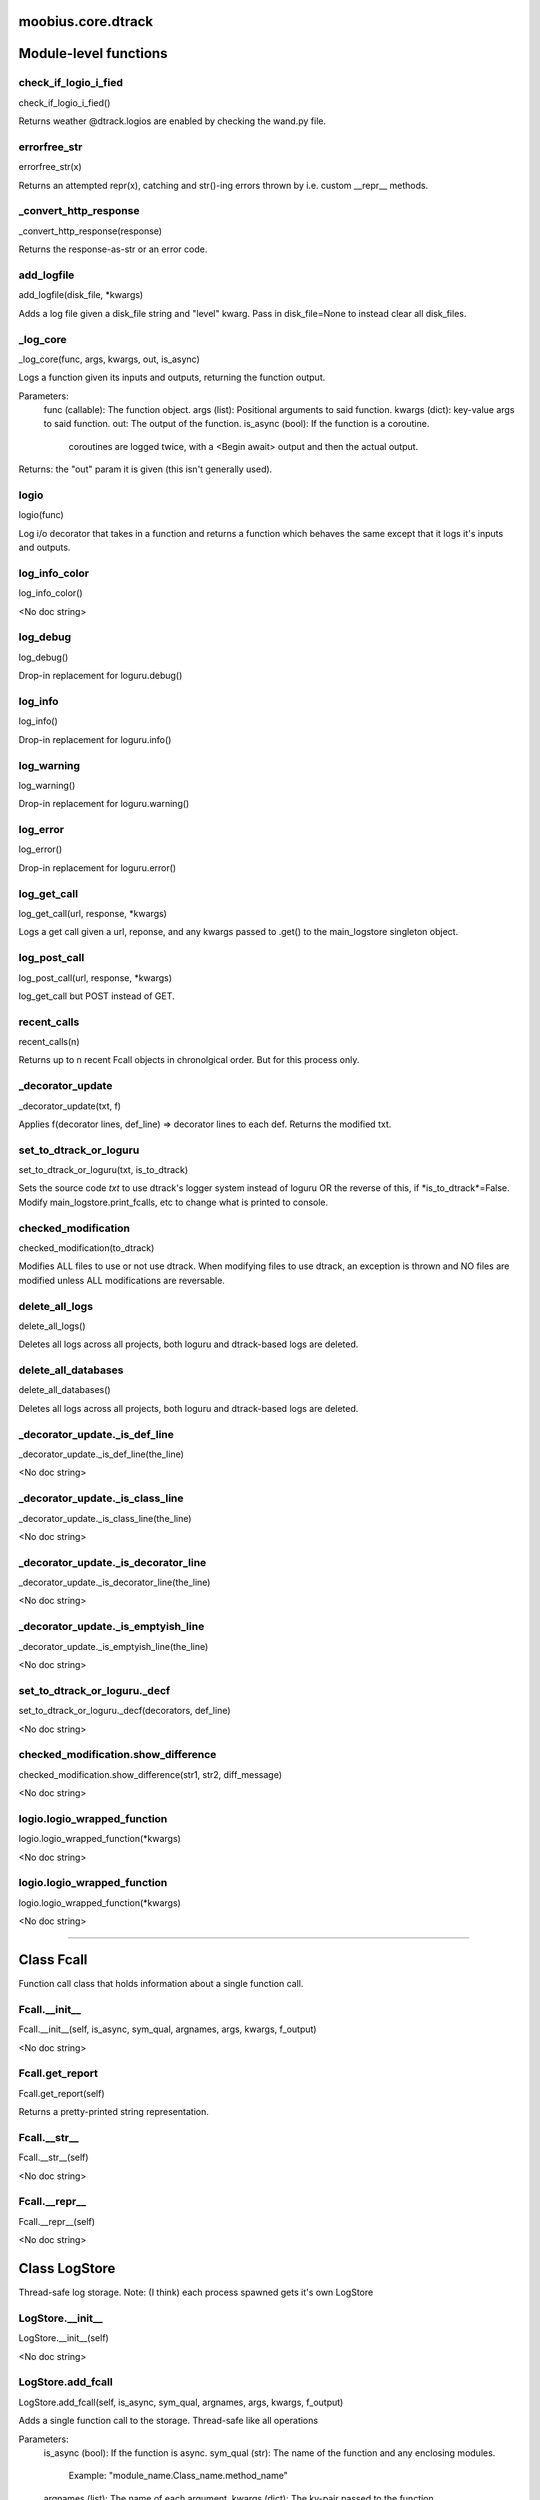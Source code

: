 .. _moobius_core_dtrack:

moobius.core.dtrack
===================================

Module-level functions
===================

.. _moobius.core.dtrack.check_if_logio_i_fied:
check_if_logio_i_fied
-----------------------------------
check_if_logio_i_fied()

Returns weather @dtrack.logios are enabled by checking the wand.py file.

.. _moobius.core.dtrack.errorfree_str:
errorfree_str
-----------------------------------
errorfree_str(x)

Returns an attempted repr(x), catching and str()-ing errors thrown by i.e. custom __repr__ methods.

.. _moobius.core.dtrack._convert_http_response:
_convert_http_response
-----------------------------------
_convert_http_response(response)

Returns the response-as-str or an error code.

.. _moobius.core.dtrack.add_logfile:
add_logfile
-----------------------------------
add_logfile(disk_file, \*kwargs)

Adds a log file given a disk_file string and "level" kwarg. Pass in disk_file=None to instead clear all disk_files.

.. _moobius.core.dtrack._log_core:
_log_core
-----------------------------------
_log_core(func, args, kwargs, out, is_async)

Logs a function given its inputs and outputs, returning the function output.

Parameters:
  func (callable): The function object.
  args (list): Positional arguments to said function.
  kwargs (dict): key-value args to said function.
  out: The output of the function.
  is_async (bool): If the function is a coroutine.
    coroutines are logged twice, with a <Begin await> output and then the actual output.

Returns: the "out" param it is given (this isn't generally used).

.. _moobius.core.dtrack.logio:
logio
-----------------------------------
logio(func)

Log i/o decorator that takes in a function and returns a function which behaves the same except that it logs it's inputs and outputs.

.. _moobius.core.dtrack.log_info_color:
log_info_color
-----------------------------------
log_info_color()

<No doc string>

.. _moobius.core.dtrack.log_debug:
log_debug
-----------------------------------
log_debug()

Drop-in replacement for loguru.debug()

.. _moobius.core.dtrack.log_info:
log_info
-----------------------------------
log_info()

Drop-in replacement for loguru.info()

.. _moobius.core.dtrack.log_warning:
log_warning
-----------------------------------
log_warning()

Drop-in replacement for loguru.warning()

.. _moobius.core.dtrack.log_error:
log_error
-----------------------------------
log_error()

Drop-in replacement for loguru.error()

.. _moobius.core.dtrack.log_get_call:
log_get_call
-----------------------------------
log_get_call(url, response, \*kwargs)

Logs a get call given a url, reponse, and any kwargs passed to .get() to the main_logstore singleton object.

.. _moobius.core.dtrack.log_post_call:
log_post_call
-----------------------------------
log_post_call(url, response, \*kwargs)

log_get_call but POST instead of GET.

.. _moobius.core.dtrack.recent_calls:
recent_calls
-----------------------------------
recent_calls(n)

Returns up to n recent Fcall objects in chronolgical order. But for this process only.

.. _moobius.core.dtrack._decorator_update:
_decorator_update
-----------------------------------
_decorator_update(txt, f)

Applies f(decorator lines, def_line) => decorator lines to each def. Returns the modified txt.

.. _moobius.core.dtrack.set_to_dtrack_or_loguru:
set_to_dtrack_or_loguru
-----------------------------------
set_to_dtrack_or_loguru(txt, is_to_dtrack)

Sets the source code *txt* to use dtrack's logger system instead of loguru OR the reverse of this, if *is_to_dtrack*=False.
Modify main_logstore.print_fcalls, etc to change what is printed to console.

.. _moobius.core.dtrack.checked_modification:
checked_modification
-----------------------------------
checked_modification(to_dtrack)

Modifies ALL files to use or not use dtrack.
When modifying files to use dtrack, an exception is thrown and NO files are modified unless ALL modifications are reversable.

.. _moobius.core.dtrack.delete_all_logs:
delete_all_logs
-----------------------------------
delete_all_logs()

Deletes all logs across all projects, both loguru and dtrack-based logs are deleted.

.. _moobius.core.dtrack.delete_all_databases:
delete_all_databases
-----------------------------------
delete_all_databases()

Deletes all logs across all projects, both loguru and dtrack-based logs are deleted.

.. _moobius.core.dtrack._decorator_update._is_def_line:
_decorator_update._is_def_line
-----------------------------------
_decorator_update._is_def_line(the_line)

<No doc string>

.. _moobius.core.dtrack._decorator_update._is_class_line:
_decorator_update._is_class_line
-----------------------------------
_decorator_update._is_class_line(the_line)

<No doc string>

.. _moobius.core.dtrack._decorator_update._is_decorator_line:
_decorator_update._is_decorator_line
-----------------------------------
_decorator_update._is_decorator_line(the_line)

<No doc string>

.. _moobius.core.dtrack._decorator_update._is_emptyish_line:
_decorator_update._is_emptyish_line
-----------------------------------
_decorator_update._is_emptyish_line(the_line)

<No doc string>

.. _moobius.core.dtrack.set_to_dtrack_or_loguru._decf:
set_to_dtrack_or_loguru._decf
-----------------------------------
set_to_dtrack_or_loguru._decf(decorators, def_line)

<No doc string>

.. _moobius.core.dtrack.checked_modification.show_difference:
checked_modification.show_difference
-----------------------------------
checked_modification.show_difference(str1, str2, diff_message)

<No doc string>

.. _moobius.core.dtrack.logio.logio_wrapped_function:
logio.logio_wrapped_function
-----------------------------------
logio.logio_wrapped_function(\*kwargs)

<No doc string>

.. _moobius.core.dtrack.logio.logio_wrapped_function:
logio.logio_wrapped_function
-----------------------------------
logio.logio_wrapped_function(\*kwargs)

<No doc string>

===================

Class Fcall
===================

Function call class that holds information about a single function call.

.. _moobius.core.dtrack.Fcall.__init__:
Fcall.__init__
-----------------------------------
Fcall.__init__(self, is_async, sym_qual, argnames, args, kwargs, f_output)

<No doc string>

.. _moobius.core.dtrack.Fcall.get_report:
Fcall.get_report
-----------------------------------
Fcall.get_report(self)

Returns a pretty-printed string representation.

.. _moobius.core.dtrack.Fcall.__str__:
Fcall.__str__
-----------------------------------
Fcall.__str__(self)

<No doc string>

.. _moobius.core.dtrack.Fcall.__repr__:
Fcall.__repr__
-----------------------------------
Fcall.__repr__(self)

<No doc string>

Class LogStore
===================

Thread-safe log storage. Note: (I think) each process spawned gets it's own LogStore

.. _moobius.core.dtrack.LogStore.__init__:
LogStore.__init__
-----------------------------------
LogStore.__init__(self)

<No doc string>

.. _moobius.core.dtrack.LogStore.add_fcall:
LogStore.add_fcall
-----------------------------------
LogStore.add_fcall(self, is_async, sym_qual, argnames, args, kwargs, f_output)

Adds a single function call to the storage. Thread-safe like all operations

Parameters:
  is_async (bool): If the function is async.
  sym_qual (str): The name of the function and any enclosing modules.
    Example: "module_name.Class_name.method_name"
  argnames (list): The name of each argument.
  kwargs (dict): The kv-pair passed to the function.
    Example: (a=1, b=2) => {'a':1, 'b':2}
  f_output: The functions output.

Returns None

.. _moobius.core.dtrack.LogStore.filter_txt:
LogStore.filter_txt
-----------------------------------
LogStore.filter_txt(self, log_txt)

Removes a specific "spam-test" in Moobius demo.

.. _moobius.core.dtrack.LogStore.clear_logs:
LogStore.clear_logs
-----------------------------------
LogStore.clear_logs(self)

Empties the entire storage.

.. _moobius.core.dtrack.LogStore.add_log_entry:
LogStore.add_log_entry
-----------------------------------
LogStore.add_log_entry(self, x)

Adds and (optionally) prints a log that is not related to a specific function call. Much like loguru.info()

.. _moobius.core.dtrack.LogStore.add_error:
LogStore.add_error
-----------------------------------
LogStore.add_error(self, x)

Adds a special high-alert log message. Does not throw an exception. Much like loguru.error()

.. _moobius.core.dtrack.LogStore.file_save_loop:
LogStore.file_save_loop
-----------------------------------
LogStore.file_save_loop(self)

Save logs to disk, clearning them from this file.

.. _moobius.core.dtrack.LogStore.add_GET_call:
LogStore.add_GET_call
-----------------------------------
LogStore.add_GET_call(self, url, response, \*kwargs)

Stores a get call given a url, response, and the .get()'s **kwargs. Optionally prints it.

.. _moobius.core.dtrack.LogStore.add_POST_call:
LogStore.add_POST_call
-----------------------------------
LogStore.add_POST_call(self, url, response, \*kwargs)

Same as add_GET_call but for POST.

.. _moobius.core.dtrack.LogStore.__str__:
LogStore.__str__
-----------------------------------
LogStore.__str__(self)

<No doc string>

.. _moobius.core.dtrack.LogStore.__repr__:
LogStore.__repr__
-----------------------------------
LogStore.__repr__(self)

<No doc string>

.. _moobius.core.dtrack.LogStore.file_save_loop._get_log_txt:
LogStore.file_save_loop._get_log_txt
-----------------------------------
LogStore.file_save_loop._get_log_txt(self, highlev_only)

<No doc string>
